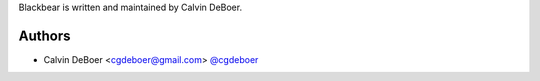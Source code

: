Blackbear is written and maintained by Calvin DeBoer.

Authors
```````````````````````
- Calvin DeBoer <cgdeboer@gmail.com> `@cgdeboer <https://github.com/cgdeboer>`_
